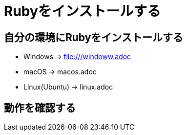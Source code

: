 = Rubyをインストールする

== 自分の環境にRubyをインストールする

* Windows → file:///windoww.adoc
* macOS → macos.adoc
* Linux(Ubuntu) → linux.adoc

== 動作を確認する


